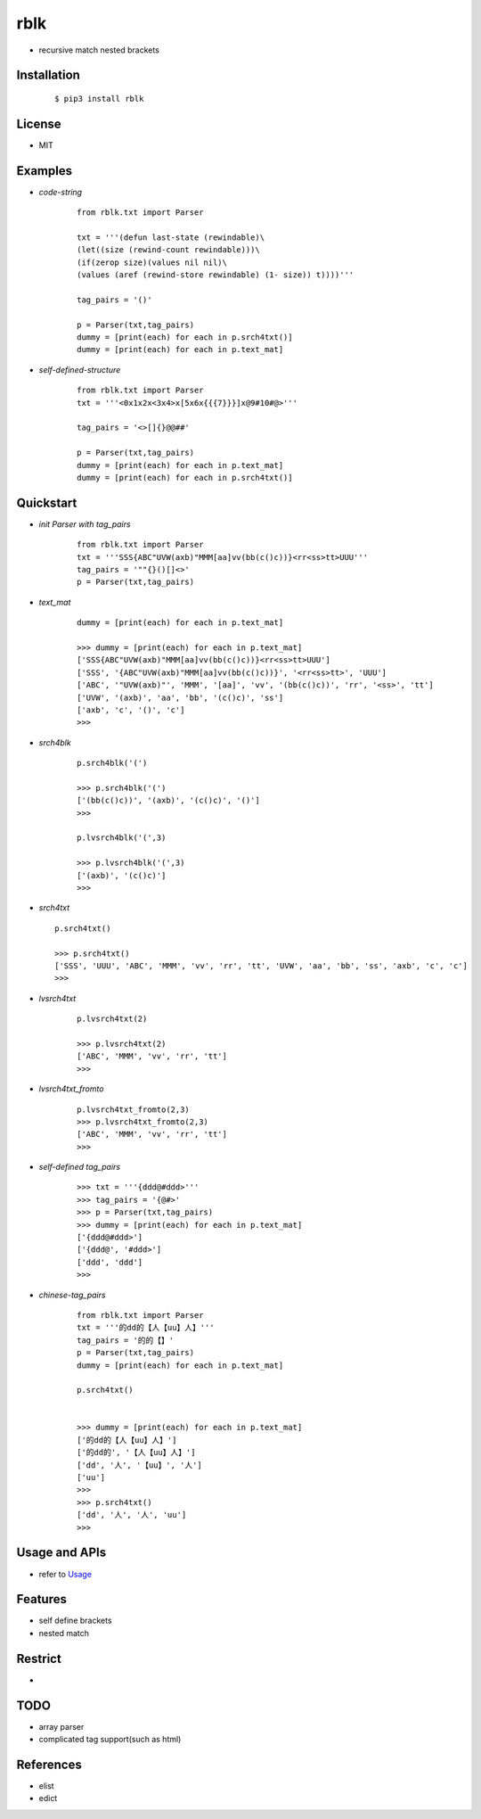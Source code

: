 ======
rblk
======
- recursive match nested brackets  


Installation
------------
    ::
    
    $ pip3 install rblk


License
-------

- MIT


Examples
--------

- *code-string*

    ::
        
        from rblk.txt import Parser
        
        txt = '''(defun last-state (rewindable)\
        (let((size (rewind-count rewindable)))\
        (if(zerop size)(values nil nil)\
        (values (aref (rewind-store rewindable) (1- size)) t))))'''
        
        tag_pairs = '()'
        
        p = Parser(txt,tag_pairs)
        dummy = [print(each) for each in p.srch4txt()]
        dummy = [print(each) for each in p.text_mat]
        
.. image:: ./docs/images/lisp.0.png
.. image:: ./docs/images/lisp.1.png


- *self-defined-structure*

    ::
        
        from rblk.txt import Parser
        txt = '''<0x1x2x<3x4>x[5x6x{{{7}}}]x@9#10#@>'''
        
        tag_pairs = '<>[]{}@@##'
        
        p = Parser(txt,tag_pairs)
        dummy = [print(each) for each in p.text_mat]
        dummy = [print(each) for each in p.srch4txt()]
        

.. image:: ./docs/images/self_defined_struc.0.png


Quickstart
----------


        

- *init Parser with tag_pairs*
    
    ::
    
        from rblk.txt import Parser
        txt = '''SSS{ABC"UVW(axb)"MMM[aa]vv(bb(c()c))}<rr<ss>tt>UUU'''
        tag_pairs = '""{}()[]<>'
        p = Parser(txt,tag_pairs)
        
   
- *text_mat*

    ::
        
        dummy = [print(each) for each in p.text_mat]
        
        >>> dummy = [print(each) for each in p.text_mat]
        ['SSS{ABC"UVW(axb)"MMM[aa]vv(bb(c()c))}<rr<ss>tt>UUU']
        ['SSS', '{ABC"UVW(axb)"MMM[aa]vv(bb(c()c))}', '<rr<ss>tt>', 'UUU']
        ['ABC', '"UVW(axb)"', 'MMM', '[aa]', 'vv', '(bb(c()c))', 'rr', '<ss>', 'tt']
        ['UVW', '(axb)', 'aa', 'bb', '(c()c)', 'ss']
        ['axb', 'c', '()', 'c']
        >>>

- *srch4blk*

    ::

        p.srch4blk('(') 

        >>> p.srch4blk('(')
        ['(bb(c()c))', '(axb)', '(c()c)', '()']
        >>>

        p.lvsrch4blk('(',3)

        >>> p.lvsrch4blk('(',3)
        ['(axb)', '(c()c)']
        >>>



- *srch4txt*
  
  ::
      
        p.srch4txt()
        
        >>> p.srch4txt()
        ['SSS', 'UUU', 'ABC', 'MMM', 'vv', 'rr', 'tt', 'UVW', 'aa', 'bb', 'ss', 'axb', 'c', 'c']
        >>>


- *lvsrch4txt*

    ::

        p.lvsrch4txt(2)

        >>> p.lvsrch4txt(2)
        ['ABC', 'MMM', 'vv', 'rr', 'tt']
        >>>


- *lvsrch4txt_fromto*

    ::

        p.lvsrch4txt_fromto(2,3)
        >>> p.lvsrch4txt_fromto(2,3)
        ['ABC', 'MMM', 'vv', 'rr', 'tt']
        >>>

     
- *self-defined tag_pairs*

    ::

        >>> txt = '''{ddd@#ddd>'''
        >>> tag_pairs = '{@#>'
        >>> p = Parser(txt,tag_pairs)
        >>> dummy = [print(each) for each in p.text_mat]
        ['{ddd@#ddd>']
        ['{ddd@', '#ddd>']
        ['ddd', 'ddd']
        >>>

- *chinese-tag_pairs*

    ::

        from rblk.txt import Parser
        txt = '''的dd的【人【uu】人】'''
        tag_pairs = '的的【】'
        p = Parser(txt,tag_pairs)
        dummy = [print(each) for each in p.text_mat]
        
        p.srch4txt()


        >>> dummy = [print(each) for each in p.text_mat]
        ['的dd的【人【uu】人】']
        ['的dd的', '【人【uu】人】']
        ['dd', '人', '【uu】', '人']
        ['uu']
        >>>
        >>> p.srch4txt()
        ['dd', '人', '人', 'uu']
        >>>



Usage and APIs
--------------

- refer to `Usage <./docs/Usage.rst>`_
        

Features
--------

- self define brackets
- nested match


Restrict
--------

- 

TODO
----

- array parser 
- complicated tag support(such as html)


References
----------

* elist
* edict
